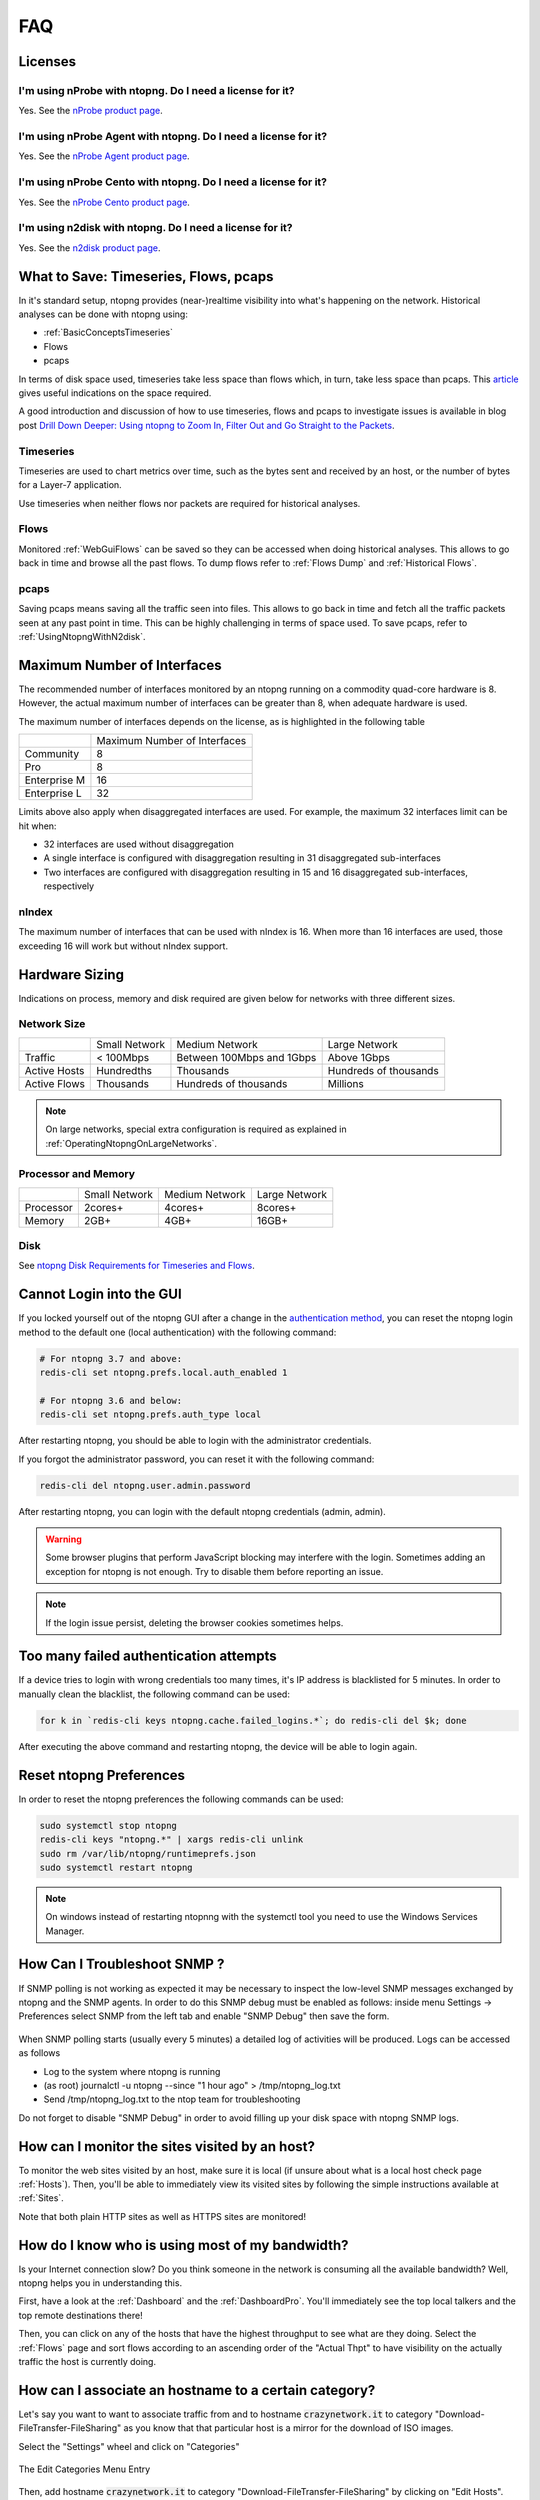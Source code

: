 FAQ
###

Licenses
========

I'm using nProbe with ntopng. Do I need a license for it?
---------------------------------------------------------

Yes. See the `nProbe product page <https://www.ntop.org/products/netflow/nprobe/>`_.

I'm using nProbe Agent with ntopng. Do I need a license for it?
---------------------------------------------------------------

Yes. See the `nProbe Agent product page <https://www.ntop.org/products/netflow/nprobe-agent/>`_.

I'm using nProbe Cento with ntopng. Do I need a license for it?
---------------------------------------------------------------

Yes. See the `nProbe Cento product page <https://www.ntop.org/products/netflow/nprobe-cento/>`_.

I'm using n2disk with ntopng. Do I need a license for it?
---------------------------------------------------------

Yes. See the `n2disk product page <https://www.ntop.org/products/traffic-recording-replay/n2disk/>`_.

What to Save: Timeseries, Flows, pcaps
======================================

In it's standard setup, ntopng provides (near-)realtime visibility into what's happening on the network. Historical analyses can be done with ntopng using:

- :ref:`BasicConceptsTimeseries`
- Flows
- pcaps

In terms of disk space used, timeseries take less space than flows which, in turn, take less space than pcaps. This `article <https://www.ntop.org/ntopng/ntopng-disk-requirements-for-timeseries-and-flows/>`_ gives useful indications on the space required.

A good introduction and discussion of how to use timeseries, flows and pcaps to investigate issues is available in blog post `Drill Down Deeper: Using ntopng to Zoom In, Filter Out and Go Straight to the Packets <https://www.ntop.org/n2disk/drill-down-deeper-using-ntopng-to-zoom-in-filter-out-and-go-straight-to-the-packets/>`_.

Timeseries
----------

Timeseries are used to chart metrics over time, such as the bytes sent and received by an host, or the number of bytes for a Layer-7 application.

Use timeseries when neither flows nor packets are required for historical analyses.

Flows
-----

Monitored :ref:`WebGuiFlows` can be saved so they can be accessed when doing historical analyses. This allows to go back in time and browse all the past flows. To dump flows refer to :ref:`Flows Dump` and :ref:`Historical Flows`.

pcaps
-----

Saving pcaps means saving all the traffic seen into files. This allows to go back in time and fetch all the traffic packets seen at any past point in time. This can be highly challenging in terms of space used. To save pcaps, refer to :ref:`UsingNtopngWithN2disk`.

Maximum Number of Interfaces
============================

The recommended number of interfaces monitored by an ntopng running on a commodity quad-core hardware is 8. However, the actual maximum number of interfaces can be greater than 8, when adequate hardware is used.

The maximum number of interfaces depends on the license, as is highlighted in the following table


+--------------+-------------------------------+
|              | Maximum Number of Interfaces  |
+--------------+-------------------------------+
| Community    | 8                             |
+--------------+-------------------------------+
| Pro          | 8                             |
+--------------+-------------------------------+
| Enterprise M | 16                            |
+--------------+-------------------------------+
| Enterprise L | 32                            |
+--------------+-------------------------------+

Limits above also apply when disaggregated interfaces are used. For example, the maximum 32 interfaces limit can be hit when:

- 32 interfaces are used without disaggregation
- A single interface is configured with disaggregation resulting in 31 disaggregated sub-interfaces
- Two interfaces are configured with disaggregation resulting in 15 and 16 disaggregated sub-interfaces, respectively

nIndex
------

The maximum number of interfaces that can be used with nIndex is 16. When more than 16 interfaces are used, those exceeding 16 will work but without nIndex support.



Hardware Sizing
===============

Indications on process, memory and disk required are given below for networks with three different sizes.

Network Size
------------

+--------------+---------------+---------------------------+-----------------------+
|              | Small Network | Medium Network            | Large Network         |
+--------------+---------------+---------------------------+-----------------------+
| Traffic      | < 100Mbps     | Between 100Mbps and 1Gbps | Above 1Gbps           |
+--------------+---------------+---------------------------+-----------------------+
| Active Hosts | Hundredths    | Thousands                 | Hundreds of thousands |
+--------------+---------------+---------------------------+-----------------------+
| Active Flows | Thousands     | Hundreds of thousands     | Millions              |
+--------------+---------------+---------------------------+-----------------------+

.. note::

  On large networks, special extra configuration is required as explained in :ref:`OperatingNtopngOnLargeNetworks`.

Processor and Memory
--------------------

+-----------+---------------+----------------+---------------+
|           | Small Network | Medium Network | Large Network |
+-----------+---------------+----------------+---------------+
| Processor | 2cores+       | 4cores+        | 8cores+       |
+-----------+---------------+----------------+---------------+
| Memory    | 2GB+          | 4GB+           | 16GB+         |
+-----------+---------------+----------------+---------------+

Disk
----

See `ntopng Disk Requirements for Timeseries and Flows <https://www.ntop.org/ntopng/ntopng-disk-requirements-for-timeseries-and-flows/>`_.


Cannot Login into the GUI
=========================

If you locked yourself out of the ntopng GUI after a change in the `authentication method`_,
you can reset the ntopng login method to the default one (local authentication) with the following command:

.. code:: bash

  # For ntopng 3.7 and above:
  redis-cli set ntopng.prefs.local.auth_enabled 1

  # For ntopng 3.6 and below:
  redis-cli set ntopng.prefs.auth_type local

After restarting ntopng, you should be able to login with the administrator credentials.

If you forgot the administrator password, you can reset it with the following command:

.. code:: bash

  redis-cli del ntopng.user.admin.password

After restarting ntopng, you can login with the default ntopng credentials (admin, admin).

.. warning::

   Some browser plugins that perform JavaScript blocking may interfere with the login.
   Sometimes adding an exception for ntopng is not enough. Try to disable them before
   reporting an issue.

.. note::

   If the login issue persist, deleting the browser cookies sometimes helps.

.. _`authentication method`: advanced_features/authentication.html

Too many failed authentication attempts
=======================================

If a device tries to login with wrong credentials too many times, it's IP
address is blacklisted for 5 minutes. In order to manually clean the blacklist,
the following command can be used:

.. code:: bash

  for k in `redis-cli keys ntopng.cache.failed_logins.*`; do redis-cli del $k; done

After executing the above command and restarting ntopng, the device will be able to
login again.

Reset ntopng Preferences
========================

In order to reset the ntopng preferences the following commands can be used:

.. code:: bash

  sudo systemctl stop ntopng
  redis-cli keys "ntopng.*" | xargs redis-cli unlink
  sudo rm /var/lib/ntopng/runtimeprefs.json
  sudo systemctl restart ntopng

.. note::

   On windows instead of restarting ntopnng with the systemctl tool you need to use the Windows Services Manager.

How Can I Troubleshoot SNMP ?
============================

If SNMP polling is not working as expected it may be necessary to inspect
the low-level SNMP messages exchanged by ntopng and the SNMP agents.
In order to do this SNMP debug must be enabled as follows: inside menu Settings -> Preferences
select SNMP from the left tab and enable "SNMP Debug" then save the form.

.. figure:: ./img/snmp_debug.png
  :align: center
  :alt: Howto Enable SNMP Debug


When SNMP polling starts (usually every 5 minutes) a detailed log of activities
will be produced. Logs can be accessed as follows

- Log to the system where ntopng is running
- (as root) journalctl -u ntopng --since "1 hour ago" > /tmp/ntopng_log.txt
- Send /tmp/ntopng_log.txt to the ntop team for troubleshooting

     
Do not forget to disable "SNMP Debug" in order to avoid filling
up your disk space with ntopng SNMP logs.
  

How can I monitor the sites visited by an host?
===============================================

To monitor the web sites visited by an host, make sure it is local (if unsure
about what is a local host check page :ref:`Hosts`). Then, you'll be
able to immediately view its visited sites by following the simple
instructions available at :ref:`Sites`.

Note that both plain HTTP sites as well as HTTPS sites are monitored!

How do I know who is using most of my bandwidth?
================================================

Is your Internet connection slow? Do you think someone in the network
is consuming all the available bandwidth? Well, ntopng helps you in
understanding this.

First, have a look at the :ref:`Dashboard` and the
:ref:`DashboardPro`. You'll immediately see the top local talkers and
the top remote destinations there!

Then, you can click on any of the hosts that have the highest throughput to
see what are they doing. Select the :ref:`Flows` page and sort flows
according to an ascending order of the "Actual Thpt" to have
visibility on the actually traffic the host is currently doing.


How can I associate an hostname to a certain category?
======================================================

Let's say you want to want to associate traffic from and to hostname
:code:`crazynetwork.it` to category "Download-FileTransfer-FileSharing" as
you know that that particular host is a mirror for the download of ISO
images.

Select the "Settings" wheel and click on "Categories"

.. figure:: ./img/faq_edit_traffic_categories.png
  :align: center
  :alt: Edit Categories

  The Edit Categories Menu Entry

Then, add hostname :code:`crazynetwork.it` to category
"Download-FileTransfer-FileSharing" by clicking on "Edit Hosts".

.. figure:: ./img/faq_edit_traffic_categories_custom_host.png
  :align: center
  :alt: Edit Category Hostnames

  The Edit Category Hostnames Page

Finally, save and from that moment on you'll have the matching traffic
opportunely categorized

.. figure:: ./img/faq_edit_traffic_categories_flow.png
  :align: center
  :alt: Flow With a Custom Category

  The Flow Details Page of a Flow with a Custom Category

Additional details and examples can be found at :ref:`CustomCategoryHosts`.

How can I estimate the disk space required by ntopng?
=====================================================

The following blog post gives accurate estimations of the disk space
required by ntopng to store timeseries and flows:
https://www.ntop.org/ntopng/ntopng-disk-requirements-for-timeseries-and-flows/

Cannot see data in Grafana
==========================

When ntopng is configured to export timeseries to InfluxDB, it is possible to use
Grafana with InfluxDB as a data source to create customized dashboard. If the Grafana
visualization does not display any data, here are some steps for the troubleshooting:

- Verify that the data is actually written to the database. An easy way to do this
  is to open the interface charts page into ntopng and see if the past traffic is shown.
  A more accurate way is to run a query from command line:
  `influx -database ntopng -execute 'select * from "iface:traffic" order by time desc limit 1'`
  it will show the most recent data point written into the DB.

- Ensure that the InfluxDB database connected to Grafana is the same as the database
  configured into the ntopng timeseries settings.

- If the data is correctly written to the database, the problem may be related to
  the missing `Time Series Index` due to an InfluxDB version upgrade. The necessary
  steps to enable the TSI are described in the `InfluxDB documentation`_. In short, the
  steps to perform should be:

  1. Change the `[data]` section of the config and set `index-version = "tsi1"`
  2. Convert the existing data to the TSI:
     `su -m influxdb -c "influx_inspect buildtsi -database ntopng -datadir /var/lib/influxdb/data -waldir /var/lib/influxdb/wal"`

.. _`InfluxDB documentation`: https://docs.influxdata.com/influxdb/v1.7/administration/upgrading

Permission denied errors
========================

If the ntopng log shows permission denied errors, then permissions on the ntopng data directory
may need to be set manually.

`Error 'opening '/var/lib/ntopng/1/rrd/bytes.rrd': Permission denied' while calling rrd_fetch_r(/var/lib/ntopng/1/rrd/bytes.rrd, AVERAGE): is the RRD corrupted perhaps`

Such errors usually occur in the following cases:

- ntopng was started as root with `-s` or `--dont-change-users` options and now
  it is started as a normal user

- on Ubuntu 18, sometimes the permissions for new files are wrong.

In order to fix this issue, the following commands should be used:

1. `sudo systemctl stop ntopng`
2. `sudo chown -R ntopng:ntopng /var/lib/ntopng`
3. `sudo find /var/lib/ntopng -type d -exec chmod 700 {} +`
4. `sudo find /var/lib/ntopng -type f -exec chmod 600 {} +`
5. `sudo systemctl restart ntopng`
